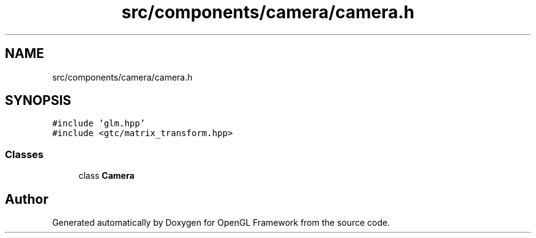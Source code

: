 .TH "src/components/camera/camera.h" 3 "Sun Apr 9 2023" "OpenGL Framework" \" -*- nroff -*-
.ad l
.nh
.SH NAME
src/components/camera/camera.h
.SH SYNOPSIS
.br
.PP
\fC#include 'glm\&.hpp'\fP
.br
\fC#include <gtc/matrix_transform\&.hpp>\fP
.br

.SS "Classes"

.in +1c
.ti -1c
.RI "class \fBCamera\fP"
.br
.in -1c
.SH "Author"
.PP 
Generated automatically by Doxygen for OpenGL Framework from the source code\&.
